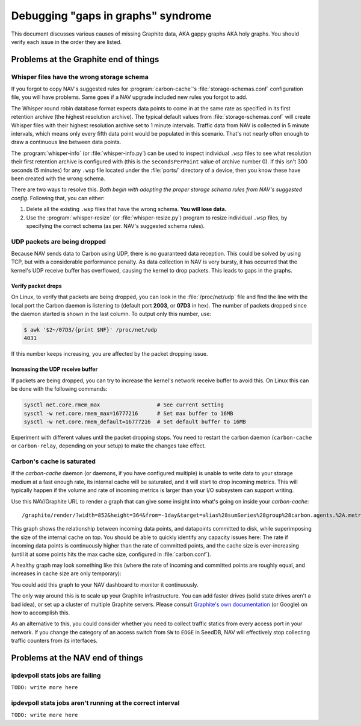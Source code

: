 ===================================
Debugging "gaps in graphs" syndrome
===================================

This document discusses various causes of missing Graphite data, AKA gappy
graphs AKA holy graphs. You should verify each issue in the order they are
listed.


Problems at the Graphite end of things
======================================

Whisper files have the wrong storage schema
-------------------------------------------

If you forgot to copy NAV's suggested rules for :program:`carbon-cache`'s
:file:`storage-schemas.conf` configuration file, you will have problems. Same
goes if a NAV upgrade included new rules you forgot to add.

The Whisper round robin database format expects data points to come in at the
same rate as specified in its first retention archive (the highest resolution
archive). The typical default values from :file:`storage-schemas.conf` will
create Whisper files with their highest resolution archive set to 1 minute
intervals. Traffic data from NAV is collected in 5 minute intervals, which
means only every fifth data point would be populated in this scenario. That's
not nearly often enough to draw a continuous line between data points.

The :program:`whisper-info` (or :file:`whisper-info.py`) can be used to
inspect individual ``.wsp`` files to see what resolution their first retention
archive is configured with (this is the ``secondsPerPoint`` value of archive
number 0). If this isn't 300 seconds (5 minutes) for any
``.wsp`` file located under the :file:`ports/` directory of a device, then you
know these have been created with the wrong schema.

There are two ways to resolve this. *Both begin with adopting the proper
storage schema rules from NAV's suggested config*. Following that, you can
either:

1. Delete all the existing ``.wsp`` files that have the wrong schema. **You will
   lose data.**
2. Use the :program:`whisper-resize` (or :file:`whisper-resize.py`) program to
   resize individual ``.wsp`` files, by specifying the correct schema (as per.
   NAV's suggested schema rules).


UDP packets are being dropped
-----------------------------

Because NAV sends data to Carbon using UDP, there is no guaranteed data
reception. This could be solved by using TCP, but with a considerable
performance penalty. As data collection in NAV is very bursty, it has occurred
that the kernel's UDP receive buffer has overflowed, causing the kernel to
drop packets. This leads to gaps in the graphs.

Verify packet drops
~~~~~~~~~~~~~~~~~~~

On Linux, to verify that packets are being dropped, you can look in the
:file:`/proc/net/udp` file and find the line with the local port the Carbon
daemon is listening to (default port **2003**, or **07D3** in hex). The number
of packets dropped since the daemon started is shown in the last column. To
output only this number, use:

.. code-block:: console

  $ awk '$2~/07D3/{print $NF}' /proc/net/udp
  4031

If this number keeps increasing, you are affected by the packet dropping
issue.


Increasing the UDP receive buffer
~~~~~~~~~~~~~~~~~~~~~~~~~~~~~~~~~

If packets are being dropped, you can try to increase the kernel's network
receive buffer to avoid this. On Linux this can be done with the following
commands:

.. code-block:: sh

  sysctl net.core.rmem_max                  # See current setting
  sysctl -w net.core.rmem_max=16777216      # Set max buffer to 16MB
  sysctl -w net.core.rmem_default=16777216  # Set default buffer to 16MB

Experiment with different values until the packet dropping stops. You need to
restart the carbon daemon (``carbon-cache`` or ``carbon-relay``, depending on
your setup) to make the changes take effect.


Carbon's cache is saturated
---------------------------

If the `carbon-cache` daemon (or daemons, if you have configured multiple) is
unable to write data to your storage medium at a fast enough rate, its
internal cache will be saturated, and it will start to drop incoming metrics.
This will typically happen if the volume and rate of incoming metrics is
larger than your I/O subsystem can support writing.

Use this NAV/Graphite URL to render a graph that can give some insight into
what's going on inside your `carbon-cache`::

    /graphite/render/?width=852&height=364&from=-1day&target=alias%28sumSeries%28group%28carbon.agents.%2A.metricsReceived%29%29%2C%22Metrics+received%22%29&target=alias%28sumSeries%28group%28carbon.agents.%2A.committedPoints%29%29%2C%22Committed+points%22%29&target=alias%28secondYAxis%28sumSeries%28group%28carbon.agents.%2A.cache.size%29%29%29%2C%22Cache+size%22%29

This graph shows the relationship between incoming data points, and datapoints
committed to disk, while superimposing the size of the internal cache on top.
You should be able to quickly identify any capacity issues here: The rate if
incoming data points is continuously higher than the rate of committed points,
and the cache size is ever-increasing (until it at some points hits the max
cache size, configured in :file:`carbon.conf`).

A healthy graph may look something like this (where the rate of incoming and
committed points are roughly equal, and increases in cache size are only
temporary):

.. image:: carbon-cache-status.png

You could add this graph to your NAV dashboard to monitor it continuously.

The only way around this is to scale up your Graphite infrastructure. You can
add faster drives (solid state drives aren't a bad idea), or set up a cluster
of multiple Graphite servers. Please consult `Graphite's own documentation`_
(or Google) on how to accomplish this.

.. _`Graphite's own documentation`: http://graphite.readthedocs.io/en/latest/config-local-settings.html#cluster-configuration

As an alternative to this, you could consider whether you need to collect
traffic statics from every access port in your network. If you change the
category of an access switch from ``SW`` to ``EDGE`` in SeedDB, NAV will
effectively stop collecting traffic counters from its interfaces.

Problems at the NAV end of things
=================================


ipdevpoll stats jobs are failing
--------------------------------

``TODO: write more here``

ipdevpoll stats jobs aren't running at the correct interval
-----------------------------------------------------------

``TODO: write more here``
